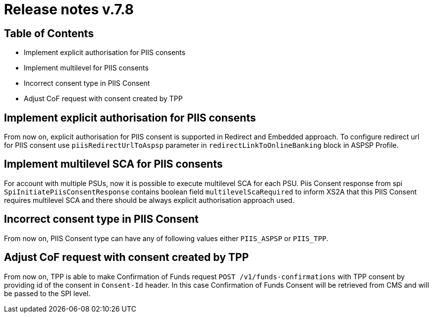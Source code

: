 = Release notes v.7.8

== Table of Contents

* Implement explicit authorisation for PIIS consents
* Implement multilevel for PIIS consents
* Incorrect consent type in PIIS Consent
* Adjust CoF request with consent created by TPP

== Implement explicit authorisation for PIIS consents

From now on, explicit authorisation for PIIS consent is supported in Redirect and Embedded approach.
To configure redirect url for PIIS consent use `piisRedirectUrlToAspsp` parameter in `redirectLinkToOnlineBanking` block in ASPSP Profile.

== Implement multilevel SCA for PIIS consents

For account with multiple PSUs, now it is possible to execute multilevel SCA for each PSU.
Piis Consent response from spi `SpiInitiatePiisConsentResponse` contains boolean field `multilevelScaRequired` to inform XS2A
that this PIIS Consent requires multilevel SCA and there should be always explicit authorisation approach used.

== Incorrect consent type in PIIS Consent

From now on, PIIS Consent type can have any of following values either `PIIS_ASPSP` or `PIIS_TPP`.

== Adjust CoF request with consent created by TPP

From now on, TPP is able to make Confirmation of Funds request `POST /v1/funds-confirmations` with TPP consent by providing id of the consent in `Consent-Id` header.
In this case Confirmation of Funds Consent will be retrieved from CMS and will be passed to the SPI level.
